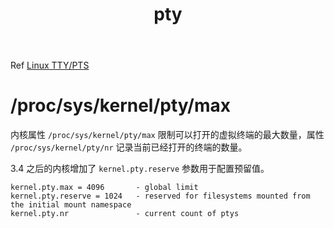 :PROPERTIES:
:ID:       46C89E7D-9BA4-4ED0-B82F-6FCBA489E7F0
:ROAM_ALIASES: ptmx
:END:
#+TITLE: pty

Ref [[id:F12B6144-DE9C-473A-9837-69782AF63E19][Linux TTY/PTS]]

* /proc/sys/kernel/pty/max
  内核属性 =/proc/sys/kernel/pty/max= 限制可以打开的虚拟终端的最大数量，属性 =/proc/sys/kernel/pty/nr= 记录当前已经打开的终端的数量。

  3.4 之后的内核增加了 =kernel.pty.reserve= 参数用于配置预留值。

  #+begin_example
    kernel.pty.max = 4096       - global limit
    kernel.pty.reserve = 1024   - reserved for filesystems mounted from the initial mount namespace
    kernel.pty.nr               - current count of ptys
  #+end_example

